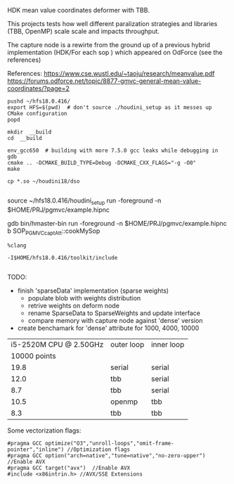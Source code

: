 
HDK mean value coordinates deformer with TBB.

This projects tests how well different paralization strategies and libraries (TBB, OpenMP) scale scale and impacts throughput. 

The capture node is a rewirte from the ground up of a previous hybrid implementation (HDK/For each sop ) which appeared on OdForce (see the references) 

References:
https://www.cse.wustl.edu/~taoju/research/meanvalue.pdf
https://forums.odforce.net/topic/8877-gmvc-general-mean-value-coordinates/?page=2


#+BEGIN_SRC 
pushd ~/hfs18.0.416/
export HFS=$(pwd)  # don't source ./houdini_setup as it messes up CMake configuration
popd

mkdir  __build
cd  __build

env_gcc650  # building with more 7.5.0 gcc leaks while debugging in gdb
cmake .. -DCMAKE_BUILD_TYPE=Debug -DCMAKE_CXX_FLAGS="-g -O0"
make 

cp *.so ~/houdini18/dso

#+END_SRC

# test in Houdini
source  ~/hfs18.0.416/houdini_setup
run -foreground -n  $HOME/PRJ/pgmvc/example.hipnc

# debugging
gdb bin/hmaster-bin 
run -foreground -n  $HOME/PRJ/pgmvc/example.hipnc
b SOP_PGMVC_captAtt::cookMySop


# example .cquery setup

#+BEGIN_SRC 
%clang

-I$HOME/hfs18.0.416/toolkit/include

#+END_SRC

TODO:
- finish 'sparseData' implementation (sparse weights)
  - populate blob with weights distribution
  - retrive weights on deform node
  - rename SparseData to SparseWeights and update interface
  - compare memory with capture node against 'dense' version

- create benchamark for 'dense' attribute for 1000, 4000, 10000 
  
| i5-2520M CPU @ 2.50GHz | outer loop | inner loop |
|           10000 points |            |            |
|------------------------+------------+------------|
|                   19.8 | serial     | serial     |
|                   12.0 | tbb        | serial     |
|                    8.7 | tbb        | serial     |
|                   10.5 | openmp     | tbb        |
|                    8.3 | tbb        | tbb        |


Some vectorization flags:
#+BEGIN_SRC 
#pragma GCC optimize("O3","unroll-loops","omit-frame-pointer","inline") //Optimization flags
#pragma GCC option("arch=native","tune=native","no-zero-upper") //Enable AVX
#pragma GCC target("avx")  //Enable AVX
#include <x86intrin.h> //AVX/SSE Extensions
#+END_SRC
